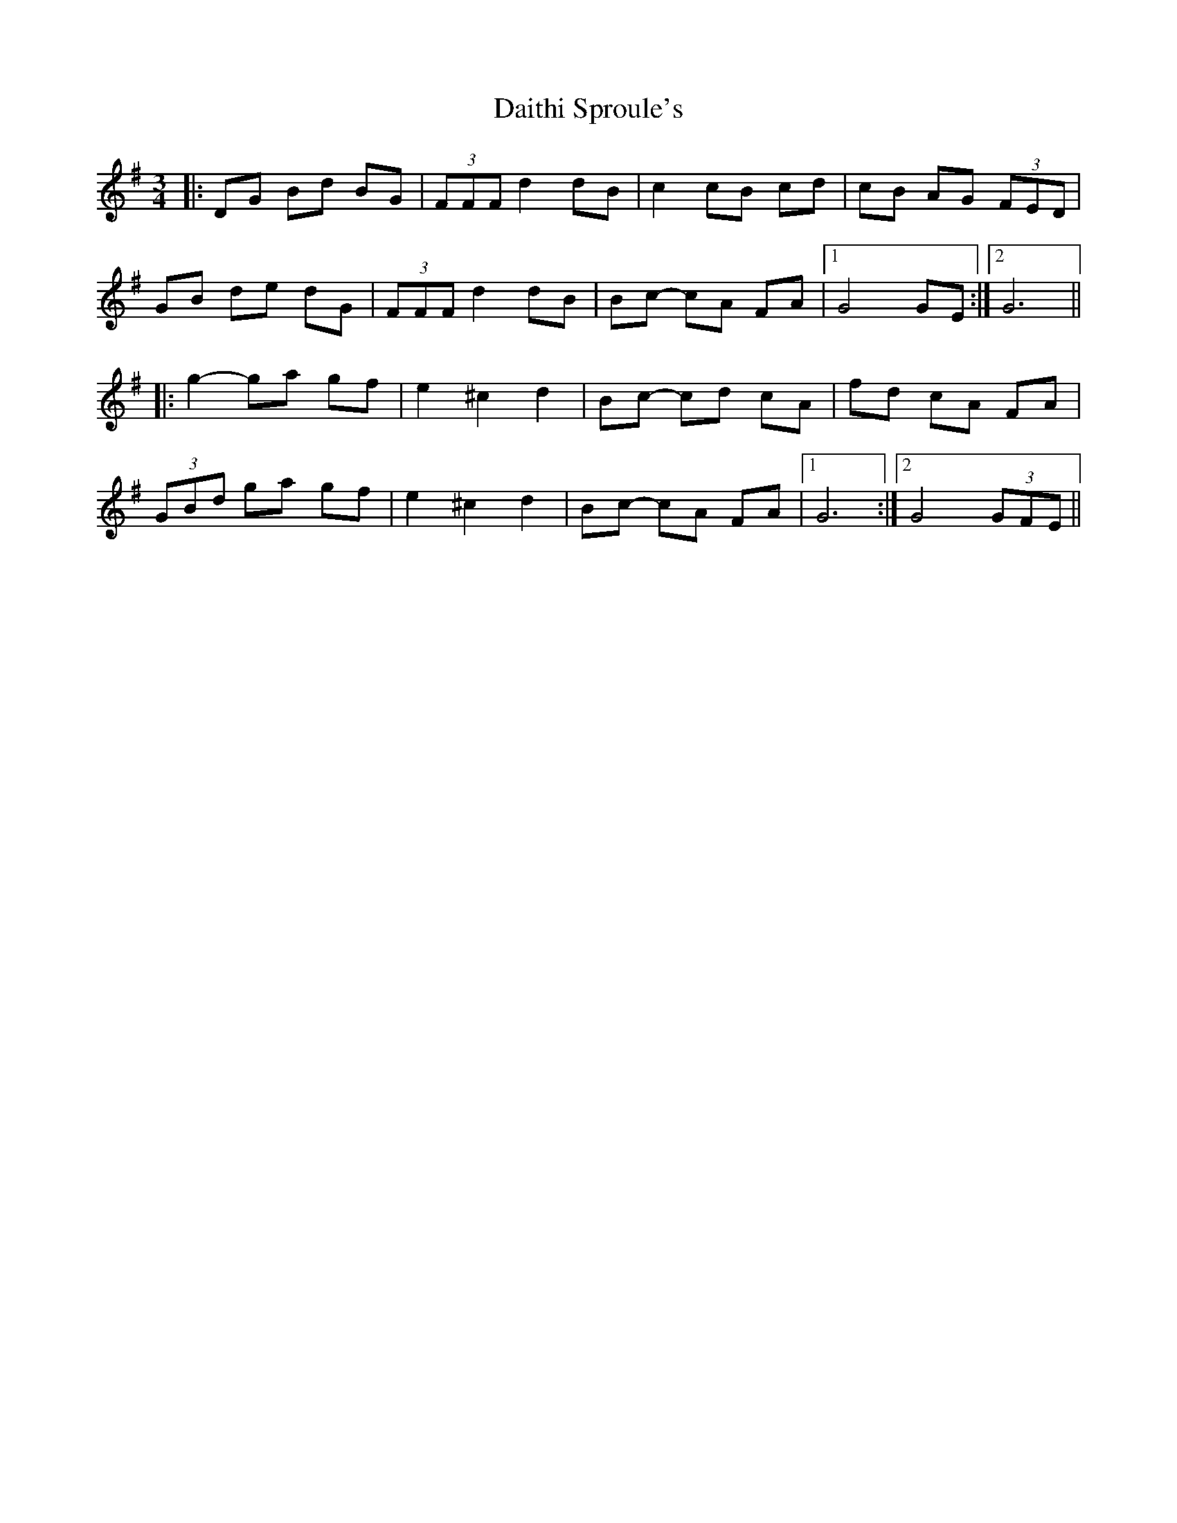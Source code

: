 X: 9150
T: Daithi Sproule's
R: mazurka
M: 3/4
K: Gmajor
|:DG Bd BG|(3FFF d2 dB|c2 cB cd|cB AG (3FED|
GB de dG|(3FFF d2 dB|Bc- cA FA|1 G4 GE:|2 G6||
|:g2- ga gf|e2 ^c2 d2|Bc- cd cA|fd cA FA|
(3GBd ga gf|e2 ^c2 d2|Bc- cA FA|1 G6:|2 G4 (3GFE||

